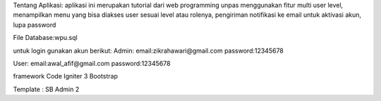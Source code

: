 Tentang Aplikasi:
aplikasi ini merupakan tutorial dari web programming unpas menggunakan fitur multi user level, menampilkan menu yang bisa diakses user sesuai level atau rolenya, 
pengiriman notifikasi ke email untuk aktivasi akun, lupa password

File Database:wpu.sql

untuk login gunakan akun berikut:
Admin:
email:zikrahawari@gmail.com	
password:12345678

User:
email:awal_afif@gmail.com
password:12345678

framework 
Code Igniter 3
Bootstrap

Template : SB Admin 2
